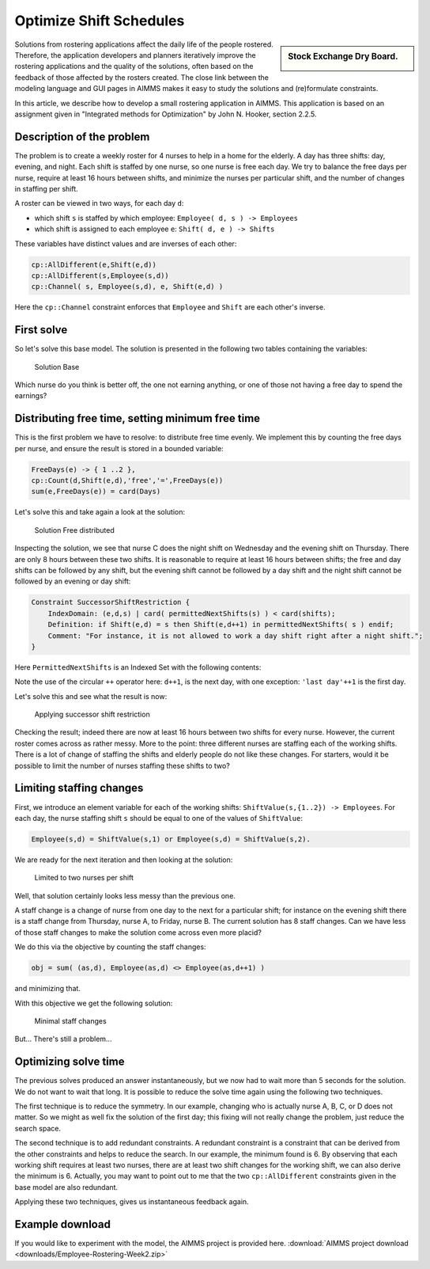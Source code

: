 ﻿Optimize Shift Schedules
=========================

.. meta::
   :description: How to develop a shift scheduling application in AIMMS.
   :keywords: employee, roster, schedule, shift, staff


.. sidebar:: Stock Exchange Dry Board.

    .. image:: images/Stock-Exchange-Dry-Board-570618_77956939.jpg
        :scale: 35%


Solutions from rostering applications affect the daily life of the people rostered. Therefore, the application developers and planners iteratively improve the rostering applications and the quality of the solutions, often based on the feedback of those affected by the rosters created. The close link between the modeling language and GUI pages in AIMMS makes it easy to study the solutions and (re)formulate constraints.

In this article, we describe how to develop a small rostering application in AIMMS. This application is based on an assignment given in "Integrated methods for Optimization" by John N. Hooker, section 2.2.5. 

Description of the problem
----------------------------
The problem is to create a weekly roster for 4 nurses to help in a home for the elderly. A day has three shifts: day, evening, and night. Each shift is staffed by one nurse, so one nurse is free each day. We try to balance the free days per nurse, require at least 16 hours between shifts, and minimize the nurses per particular shift, and the number of changes in staffing per shift.

A roster can be viewed in two ways, for each day ``d``:

* which shift ``s`` is staffed by which employee: ``Employee( d, s ) -> Employees``

* which shift is assigned to each employee ``e``: ``Shift( d, e ) -> Shifts``

These variables have distinct values and are inverses of each other:

.. code-block:: aimms

    cp::AllDifferent(e,Shift(e,d))
    cp::AllDifferent(s,Employee(s,d))
    cp::Channel( s, Employee(s,d), e, Shift(e,d) )

Here the ``cp::Channel`` constraint enforces that ``Employee`` and ``Shift`` are each other's inverse.

First solve
-----------
So let's solve this base model. The solution is presented in the following two tables containing the variables:

.. figure:: images/Solution-Base.png

    Solution Base

Which nurse do you think is better off, the one not earning anything, or one of those not having a free day to spend the earnings?

Distributing free time, setting minimum free time
-------------------------------------------------
This is the first problem we have to resolve: to distribute free time evenly. We implement this by counting the free days per nurse, and ensure the result is stored in a bounded variable:

.. code-block:: aimms

    FreeDays(e) -> { 1 ..2 },
    cp::Count(d,Shift(e,d),'free','=',FreeDays(e))
    sum(e,FreeDays(e)) = card(Days)

Let's solve this and take again a look at the solution:

.. figure:: images/Solution-Base.png

    Solution Free distributed

Inspecting the solution, we see that nurse C does the night shift on Wednesday and the evening shift on Thursday. There are only 8 hours between these two shifts. It is reasonable to require at least 16 hours between shifts; the free and day shifts can be followed by any shift, but the evening shift cannot be followed by a day shift and the night shift cannot be followed by an evening or day shift:

.. code-block:: aimms

    Constraint SuccessorShiftRestriction {
        IndexDomain: (e,d,s) | card( permittedNextShifts(s) ) < card(shifts);
        Definition: if Shift(e,d) = s then Shift(e,d++1) in permittedNextShifts( s ) endif;
        Comment: "For instance, it is not allowed to work a day shift right after a night shift.";
    }

                      
Here ``PermittedNextShifts`` is an Indexed Set with the following contents:

.. image:: images/Permitted-Next-Shifts.png

Note the use of the circular ``++`` operator here: ``d++1``, is the next day, with one exception: ``'last day'++1`` is the first day.

Let's solve this and see what the result is now:

.. figure:: images/Applying-successor-shift-restriction.png

    Applying successor shift restriction

Checking the result; indeed there are now at least 16 hours between two shifts for every nurse. However, the current roster comes across as rather messy. More to the point: three different nurses are staffing each of the working shifts. There is a lot of change of staffing the shifts and elderly people do not like these changes. For starters, would it be possible to limit the number of nurses staffing these shifts to two?

Limiting staffing changes
---------------------------
First, we introduce an element variable for each of the working shifts: ``ShiftValue(s,{1..2}) -> Employees``. For each day, the nurse staffing shift ``s`` should be equal to one of the values of ``ShiftValue``:

.. code-block:: aimms

    Employee(s,d) = ShiftValue(s,1) or Employee(s,d) = ShiftValue(s,2).

We are ready for the next iteration and then looking at the solution:

.. figure:: images/Limited-to-two-nurses-per-shift.png

    Limited to two nurses per shift

Well, that solution certainly looks less messy than the previous one.

A staff change is a change of nurse from one day to the next for a particular shift; for instance on the evening shift there is a staff change from Thursday, nurse A, to Friday, nurse B. The current solution has 8 staff changes. Can we have less of those staff changes to make the solution come across even more placid?

We do this via the objective by counting the staff changes:

.. code-block:: aimms

    obj = sum( (as,d), Employee(as,d) <> Employee(as,d++1) )

and minimizing that.

With this objective we get the following solution:

.. figure:: images/Minimal-staff-changes.png

    Minimal staff changes

But... There's still a problem...

Optimizing solve time
-----------------------
The previous solves produced an answer instantaneously, but we now had to wait more than 5 seconds for the solution. We do not want to wait that long. It is possible to reduce the solve time again using the following two techniques.

The first technique is to reduce the symmetry. In our example, changing who is actually nurse A, B, C, or D does not matter. So we might as well fix the solution of the first day; this fixing will not really change the problem, just reduce the search space.

The second technique is to add redundant constraints. A redundant constraint is a constraint that can be derived from the other constraints and helps to reduce the search. In our example, the minimum found is 6. By observing that each working shift requires at least two nurses, there are at least two shift changes for the working shift, we can also derive the minimum is 6. Actually, you may want to point out to me that the two ``cp::AllDifferent`` constraints given in the base model are also redundant.

Applying these two techniques, gives us instantaneous feedback again.

Example download
-----------------
If you would like to experiment with the model, the AIMMS project is provided here.
:download:`AIMMS project download <downloads/Employee-Rostering-Week2.zip>` 




